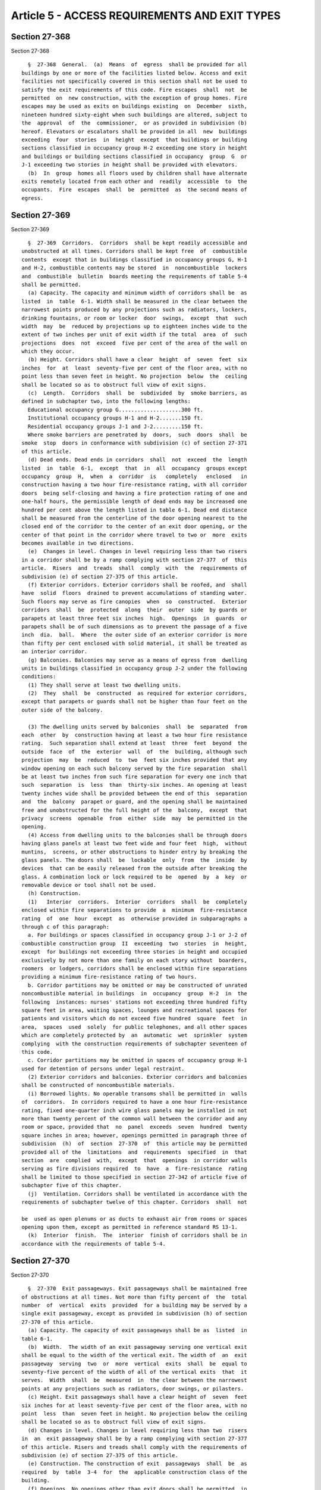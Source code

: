Article 5 - ACCESS REQUIREMENTS AND EXIT TYPES
==============================================

Section 27-368
--------------

Section 27-368 ::    
        
     
        §  27-368  General.  (a)  Means  of  egress  shall be provided for all
      buildings by one or more of the facilities listed below. Access and exit
      facilities not specifically covered in this section shall not be used to
      satisfy the exit requirements of this code. Fire escapes  shall  not  be
      permitted  on  new construction, with the exception of group homes. Fire
      escapes may be used as exits on buildings existing  on  December  sixth,
      nineteen hundred sixty-eight when such buildings are altered, subject to
      the  approval  of  the  commissioner,  or as provided in subdivision (b)
      hereof. Elevators or escalators shall be provided in all  new  buildings
      exceeding  four  stories  in  height  except  that buildings or building
      sections classified in occupancy group H-2 exceeding one story in height
      and buildings or building sections classified in occupancy  group  G  or
      J-1 exceeding two stories in height shall be provided with elevators.
        (b)  In  group  homes all floors used by children shall have alternate
      exits remotely located from each other and  readily  accessible  to  the
      occupants.  Fire  escapes  shall  be  permitted  as  the second means of
      egress.
    
    
    
    
    
    
    

Section 27-369
--------------

Section 27-369 ::    
        
     
        §  27-369  Corridors.  Corridors  shall be kept readily accessible and
      unobstructed at all times. Corridors shall be kept free  of  combustible
      contents  except that in buildings classified in occupancy groups G, H-1
      and H-2, combustible contents may be stored  in  noncombustible  lockers
      and  combustible  bulletin  boards meeting the requirements of table 5-4
      shall be permitted.
        (a) Capacity. The capacity and minimum width of corridors shall be  as
      listed  in  table  6-1. Width shall be measured in the clear between the
      narrowest points produced by any projections such as radiators, lockers,
      drinking fountains, or room or locker  door  swings,  except  that  such
      width  may  be  reduced by projections up to eighteen inches wide to the
      extent of two inches per unit of exit width if the total  area  of  such
      projections  does  not  exceed  five per cent of the area of the wall on
      which they occur.
        (b) Height. Corridors shall have a clear  height  of  seven  feet  six
      inches  for  at  least  seventy-five per cent of the floor area, with no
      point less than seven feet in height. No projection  below  the  ceiling
      shall be located so as to obstruct full view of exit signs.
        (c)  Length.  Corridors  shall  be  subdivided  by  smoke barriers, as
      defined in subchapter two, into the following lengths:
        Educational occupancy group G....................300 ft.
        Institutional occupancy groups H-1 and H-2.......150 ft.
        Residential occupancy groups J-1 and J-2.........150 ft.
        Where smoke barriers are penetrated by  doors,  such  doors  shall  be
      smoke  stop  doors in conformance with subdivision (c) of section 27-371
      of this article.
        (d) Dead ends. Dead ends in corridors  shall  not  exceed  the  length
      listed  in  table  6-1,  except  that  in  all  occupancy  groups except
      occupancy  group  H,  when  a  corridor  is   completely   enclosed   in
      construction having a two hour fire-resistance rating, with all corridor
      doors  being self-closing and having a fire protection rating of one and
      one-half hours, the permissible length of dead ends may be increased one
      hundred per cent above the length listed in table 6-1. Dead end distance
      shall be measured from the centerline of the door opening nearest to the
      closed end of the corridor to the center of an exit door opening, or the
      center of that point in the corridor where travel to two or  more  exits
      becomes available in two directions.
        (e)  Changes in level. Changes in level requiring less than two risers
      in a corridor shall be by a ramp complying with section 27-377  of  this
      article.  Risers  and  treads  shall  comply  with  the  requirements of
      subdivision (e) of section 27-375 of this article.
        (f) Exterior corridors. Exterior corridors shall be roofed, and  shall
      have  solid  floors  drained to prevent accumulations of standing water.
      Such floors may serve as fire canopies  when  so  constructed.  Exterior
      corridors  shall  be  protected  along  their  outer  side  by guards or
      parapets at least three feet six inches  high.  Openings  in  guards  or
      parapets shall be of such dimensions as to prevent the passage of a five
      inch  dia.  ball.  Where  the outer side of an exterior corridor is more
      than fifty per cent enclosed with solid material, it shall be treated as
      an interior corridor.
        (g) Balconies. Balconies may serve as a means of egress from  dwelling
      units in buildings classified in occupancy group J-2 under the following
      conditions:
        (1) They shall serve at least two dwelling units.
        (2)  They  shall  be  constructed  as required for exterior corridors,
      except that parapets or guards shall not be higher than four feet on the
      outer side of the balcony.
    
        (3) The dwelling units served by balconies  shall  be  separated  from
      each  other  by  construction having at least a two hour fire resistance
      rating.  Such separation shall extend at least  three  feet  beyond  the
      outside  face  of  the  exterior  wall  of  the  building, although such
      projection  may  be  reduced  to  two  feet six inches provided that any
      window opening on each such balcony served by the fire separation  shall
      be at least two inches from such fire separation for every one inch that
      such  separation  is  less  than  thirty-six inches. An opening at least
      twenty inches wide shall be provided between the end of this  separation
      and  the  balcony  parapet or guard, and the opening shall be maintained
      free and unobstructed for the full height of the  balcony,  except  that
      privacy  screens  openable  from  either  side  may  be permitted in the
      opening.
        (4) Access from dwelling units to the balconies shall be through doors
      having glass panels at least two feet wide and four feet  high,  without
      muntins,  screens, or other obstructions to hinder entry by breaking the
      glass panels. The doors shall  be  lockable  only  from  the  inside  by
      devices  that can be easily released from the outside after breaking the
      glass. A combination lock or lock required to be  opened  by  a  key  or
      removable device or tool shall not be used.
        (h) Construction.
        (1)   Interior  corridors.  Interior  corridors  shall  be  completely
      enclosed within fire separations to provide  a  minimum  fire-resistance
      rating  of  one  hour  except  as  otherwise provided in subparagraphs a
      through c of this paragraph:
        a. For buildings or spaces classified in occupancy group J-1 or J-2 of
      combustible construction group  II  exceeding  two  stories  in  height,
      except  for buildings not exceeding three stories in height and occupied
      exclusively by not more than one family on each story without  boarders,
      roomers  or lodgers, corridors shall be enclosed within fire separations
      providing a minimum fire-resistance rating of two hours.
        b. Corridor partitions may be omitted or may be constructed of unrated
      noncombustible material in buildings  in  occupancy  group  H-2  in  the
      following  instances: nurses' stations not exceeding three hundred fifty
      square feet in area, waiting spaces, lounges and recreational spaces for
      patients and visitors which do not exceed five hundred  square  feet  in
      area,  spaces  used  solely  for public telephones, and all other spaces
      which are completely protected by  an  automatic  wet  sprinkler  system
      complying  with the construction requirements of subchapter seventeen of
      this code.
        c. Corridor partitions may be omitted in spaces of occupancy group H-1
      used for detention of persons under legal restraint.
        (2) Exterior corridors and balconies. Exterior corridors and balconies
      shall be constructed of noncombustible materials.
        (i) Borrowed lights. No operable transoms shall be permitted in  walls
      of  corridors.  In corridors required to have a one hour fire-resistance
      rating, fixed one-quarter inch wire glass panels may be installed in not
      more than twenty percent of the common wall between the corridor and any
      room or space, provided that  no  panel  exceeds  seven  hundred  twenty
      square inches in area; however, openings permitted in paragraph three of
      subdivision  (h)  of  section  27-370  of  this article may be permitted
      provided all of the  limitations  and  requirements  specified  in  that
      section  are  complied  with,  except  that  openings  in corridor walls
      serving as fire divisions required  to  have  a  fire-resistance  rating
      shall be limited to those specified in section 27-342 of article five of
      subchapter five of this chapter.
        (j)  Ventilation. Corridors shall be ventilated in accordance with the
      requirements of subchapter twelve of this chapter. Corridors  shall  not
    
      be  used as open plenums or as ducts to exhaust air from rooms or spaces
      opening upon them, except as permitted in reference standard RS 13-1.
        (k)  Interior  finish.  The  interior  finish of corridors shall be in
      accordance with the requirements of table 5-4.
    
    
    
    
    
    
    

Section 27-370
--------------

Section 27-370 ::    
        
     
        §  27-370  Exit passageways. Exit passageways shall be maintained free
      of obstructions at all times. Not more than fifty percent of  the  total
      number  of  vertical  exits  provided  for a building may be served by a
      single exit passageway, except as provided in subdivision (h) of section
      27-370 of this article.
        (a) Capacity. The capacity of exit passageways shall be as  listed  in
      table 6-1.
        (b)  Width.  The width of an exit passageway serving one vertical exit
      shall be equal to the width of the vertical exit. The width of  an  exit
      passageway  serving  two  or  more  vertical  exits  shall  be  equal to
      seventy-five percent of the width of all of the vertical exits  that  it
      serves.  Width  shall  be  measured  in  the clear between the narrowest
      points at any projections such as radiators, door swings, or pilasters.
        (c) Height. Exit passageways shall have a clear height of  seven  feet
      six inches for at least seventy-five per cent of the floor area, with no
      point  less  than  seven feet in height. No projection below the ceiling
      shall be located so as to obstruct full view of exit signs.
        (d) Changes in level. Changes in level requiring less than two  risers
      in  an  exit passageway shall be by a ramp complying with section 27-377
      of this article. Risers and treads shall comply with the requirements of
      subdivision (e) of section 27-375 of this article.
        (e) Construction. The construction of exit  passageways  shall  be  as
      required  by  table  3-4  for  the  applicable construction class of the
      building.
        (f) Openings. No openings other than exit doors shall be permitted  in
      exit passageways, except as provided in subdivision (h) of this section.
        (g)  Interior finish. The interior finish of exit passageways shall be
      in accordance with the requirements of table 5-4.
        (h) Street floor lobbies. Street floor lobbies may  be  used  as  exit
      passageways  when  they comply with the requirements of subdivisions (a)
      through (g) of this section subject to the following modifications:
        (1) VERTICAL EXITS SERVED. One hundred per cent of the total number of
      vertical exits provided for a building may be served by a  street  floor
      lobby,  if  egress  is  provided  in  two  different directions from the
      discharge points of all vertical exits to open exterior spaces that  are
      remote from each other.
        (2)  WIDTH.  Street floor lobbies serving as exit passageways shall be
      increased in width to accommodate the occupant load of all communicating
      spaces on the lobby floor that exit through them. The capacity per  unit
      of width shall be as listed in table 6-1.
        (3)  OPENINGS.  Openings  between street floor lobbies serving as exit
      passageways and elevators or communicating spaces shall comply with  the
      following:
        a.  Doors.  1.  Doors  to  stairways  and elevators, and unsprinklered
      communicating spaces classified in occupancy group B-2, D-2, F-1 or  F-2
      shall  be  self-closing  fire  doors having a one and one-half hour fire
      protection rating.
        2. Doors to unsprinklered communicating spaces classified in occupancy
      group G, H or J,  or  sprinklered  communicating  spaces  classified  in
      occupancy group B-2, D-2, F-1 or F-2 may be either:
        (a)   self-closing   fire  doors  having  a  three-quarter  hour  fire
      protection rating, or
        (b) glass or other noncombustible doors installed in conjunction  with
      automatic  fire  doors  having  a  one and one-half hour fire protection
      rating, with sprinkler heads installed over the doors on the room side.
        3. No other door openings shall  be  authorized  except  as  otherwise
      provided in this section.
    
        b.  Other  openings.  Other openings to spaces classified in occupancy
      group C, E, F, G, H or J  shall  be  permitted,  provided  they  have  a
      maximum  length  of  eight  feet and a maximum height of eight feet, are
      glazed by one-quarter inch polished plate glass or  equivalent  and  are
      protected  by  automatic  fire doors having a one and one-half hour fire
      protection  rating  and  by  automatic  sprinklers  complying  with  the
      construction  requirements  of subchapter seventeen of this chapter over
      the openings on the room side.
        c. Separations and limitations. Openings permitted by subparagraphs  a
      and  b of this paragraph shall not exceed in total length fifty per cent
      of the length of such enclosure wall except where  the  length  of  such
      wall  is  less  than sixteen feet. Adjoining openings shall be separated
      from each other a minimum of three feet by  construction  having  a  two
      hour fire-resistance rating.
        d.  Notwithstanding  the  restrictions in subparagraphs a, b, and c of
      this paragraph, the following openings may be authorized:
        1. A space classified in occupancy group C, E, F-3 or, F-4 within fire
      separations having a minimum fire-resistance rating of one hour, with an
      area  not  exceeding  twenty-five  hundred  square  feet,  may  have  an
      unlimited length of show window under the following conditions:
        (a) The maximum depth of show window shall be three feet.
        (b)  Automatic sprinklers complying with the construction requirements
      of subchapter seventeen of this chapter, shall be provided in  the  show
      window display area.
        (c)  The  show  window  display  area shall be protected on all sides,
      except for  the  glazed  window,  by  construction  having  a  two  hour
      fire-resistance  rating  with  access  provided  by means of a fireproof
      self-closing door having a three-quarter hour fire protection rating.
        (d) The show window shall be glazed by one-quarter inch polished plate
      glass or equivalent.
        (e) Glass or other noncombustible doors may be used for entrance to or
      egress  from  the  space  within  fire  separations  when  installed  in
      combination  with  automatic  fire  doors having a one and one-half hour
      fire protection rating. Such automatic fire doors shall  be  located  on
      the  room  side  and shall be held open by approved door-holding devices
      actuated to release automatically upon the activation of smoke detecting
      devices, whether of the photoelectric cell or other  approved  type.  In
      addition,  automatic  sprinkler  heads,  complying with the construction
      requirements of subchapter seventeen of this chapter, shall be  provided
      over the door openings on the room side.
        2. A space classified in occupancy group C, E, F-3, or F-4 within fire
      separations having a minimum fire-resistance rating of one hour, with an
      area  not exceeding three thousand square feet, may have a maximum total
      length of unprotected openings upon a corridor or  exit  passageway  not
      exceeding  fifty  percent  of  the space frontage along such corridor or
      exit passageway under the following conditions:
        (a) The entire space  shall  be  provided  with  automatic  sprinklers
      complying  with the construction requirements of subchapter seventeen of
      this chapter.
        (b) The show window shall be glazed by one-quarter inch polished plate
      glass or equivalent.
        (c) All corridor or  exit  passageway  doors  shall  be  self-closing,
      noncombustible, and smokeproof.
        3.  Show  windows  or  other openings of unlimited lengths and heights
      shall  be  permitted  on  any  corridor  or  exit   passageway   without
      requirements for fire-resistance doors under the following conditions:
    
        (a)   The   entire   floor  area,  including  the  corridors  or  exit
      passageways, shall be provided with automatic sprinklers complying  with
      the construction requirements of subchapter seventeen of this chapter.
        (b)  The  occupancy  of  all  spaces  on the floor shall be limited to
      occupancy groups C, E, F-3 and F-4.
        (c) The widths of  the  corridors  or  passageways  shall  exceed  the
      requirements  of table 6-1 or subdivision (b) of this section, whichever
      is applicable, by at least fifty percent.
        (d) All doors opening on the corridors or exit  passageways  shall  be
      smokeproof, noncombustible self-closing doors.
        (e) Show windows or other openings shall be glazed by one-quarter inch
      polished plate glass or equivalent.
        (f)  Each  corridor  or exit passageway shall be provided with a fresh
      air intake, a positive smoke exhaust system and smoke  detectors  which,
      when activated, shall permit circulation only of fresh air.
        (4) OCCUPANCY. Street floor lobbies serving as exit passageways may be
      occupied  by newsstands, candy and tobacco stands, information booths or
      similar occupancies,  if  such  stands  or  booths  are  constructed  of
      noncombustible   materials,  or  of  materials  which  comply  with  the
      requirements of section 27-348 of article five  of  subchapter  five  of
      this  chapter  for  interior  finish for exit passageways, provided that
      such stands or booths:
        a. do not occupy more than one hundred square feet or five percent  of
      the net floor area of the lobby, whichever is greater; and
        b.  do  not reduce the required clear width of the lobby at any point;
      and
        c. if constructed of combustible materials are protected  by  no  less
      than  two  automatic sprinkler heads. Water for such sprinkler heads may
      be supplied from the domestic water supply system.
    
    
    
    
    
    
    

Section 27-371
--------------

Section 27-371 ::    
        
     
        §  27-371  Doors. Exit doors and doors providing access to exits shall
      comply with the following:
        (a) Exit  doors.  Doors  for  required  exits  shall  be  self-closing
      swinging  doors  with  a  one  and one-half hour fire protection rating,
      except in occupancy group J-3 buildings and except that:
        (1) Exterior street floor exit doors having an exterior separation  of
      more than fifteen feet need not have a fire-protection rating.
        (2)  Doors  into  stairs  and  exit  passageways shall have at least a
      three-quarter hour fire protection rating.
        (b) Corridor doors. Doors that provide access  to  interior  corridors
      required to have a one hour fire-resistance rating shall be self-closing
      swinging  fire  doors  with a three-quarter hour fire-protection rating,
      except that in buildings classified in occupancy group G,  in  which  an
      acceptable  interior fire alarm system is installed and in which regular
      supervised fire drills are held, the doors to rooms  or  spaces  devoted
      exclusively  to  nonhazardous  uses  in  occupancy  group  G need not be
      fire-rated,  provided  they   are   swinging,   self-closing   one   and
      three-quarter  inch  solid  core  wood, and have a maximum area of seven
      hundred twenty square inches  of  one-quarter  inch  thick  wired  glass
      vision  panels.  Other  corridor  doors  except  those  provided  for in
      subdivision  (d)  of  section  27-369  of   this   article,   shall   be
      self-closing,  swinging,  noncombustible  or  one and three-quarter inch
      solid core wood doors, except that in buildings classified in  occupancy
      group  H-2 the doors need not be self-closing. Noncombustible mail slots
      having an area not exceeding forty square  inches  may  be  provided  in
      corridor  doors  when the opening is protected by a closure activated by
      gravity or a spring device so as to keep it  closed  when  not  in  use.
      Noncombustible  louvers  may be installed in corridor doors opening into
      toilets, service sink closets, and electric closets. Notwithstanding the
      foregoing restrictions in this  subdivision,  doors  not  prohibited  by
      subdivision (d) of this section may open from spaces into corridors when
      in  compliance  with  all  of  the  provisions  of  paragraph  three  of
      subdivision (h) of section 27-370 of this article.
        (c) Smoke stop doors. Smoke stop doors shall be self-closing, swinging
      doors of metal, metal covered, or one and three-quarter inch solid  core
      wood  with  clear wire glass panels having a minimum area of six hundred
      square inches per door and a maximum area of twelve  hundred  ninety-six
      square  inches  per  door, except that in buildings not over two stories
      high, smoke stop doors may be of one and three-eighths inch  solid  core
      wood  with  clear  wire  glass panels, unless the doors are also used as
      horizontal exits in which case they shall comply with the provisions  of
      subdivision  (b)  of  section 27-373 of this article. In addition, smoke
      stop doors may be constructed of tempered glazing or the equivalent  and
      be   protected   by  sprinkler  heads  constructed  in  accordance  with
      subchapter seventeen of this chapter and installed a maximum of six feet
      (6'-0") on centers on each side of the opening. Smoke stop doors may  be
      double-acting  but  shall  close  the  opening completely with only such
      clearance as is reasonably necessary for proper  operation.  Smoke  stop
      doors  shall normally be in the closed position, except that they may be
      left open if they are arranged to close  automatically  by  an  approved
      device  which  is  actuated by an interior fire alarm system meeting the
      requirements of subchapter seventeen  of  this  chapter  or  upon  smoke
      detection.  Tempered  glass  smoke  stop  doors  shall  be  marked where
      required in accordance with the rules of  the  board  of  standards  and
      appeals.
        (d)  Prohibited doors. Vertically sliding doors, rolling shutters, and
      folding doors shall not be used as exit  doors  or  as  corridor  doors,
      except  that  overhead  garage  doors  may serve as exits from buildings
    
      classified in occupancy group J-3, and except that  sliding  or  rolling
      doors  or  gates may be used in F-2 places of assembly provided they are
      kept open when the place of assembly is occupied. Revolving doors may be
      used  only  to the extent permitted by subdivision (m) of section 27-371
      of this article. Automatic horizontally  sliding  fire  doors  shall  be
      permitted  only in horizontal exits in fire divisions required to have a
      four hour fire-resistance rating as specified in table 5-3.
        (e) Door opening widths.  The  capacity  of  exit  and  corridor  door
      openings  shall  be  as listed in table 6-1. Door jambs or stops and the
      door thickness when open shall not reduce the  required  width  by  more
      than three inches for each twenty-two inches of width. The maximum width
      of  any  swinging  door  leaf  shall  be forty-eight inches. The minimum
      nominal width of corridor and exit door  openings  shall  be  thirty-six
      inches, except that where a door opening is divided by mullions into two
      or  more  door  openings, the minimum nominal width of each such opening
      shall be thirty-two inches. The minimum  nominal  width  of  other  door
      openings shall be as follows:
        (1)  Door  openings  to all habitable and occupiable rooms--thirty-two
      inches.
        (2) Door swinging in pairs (no mullion), opening--forty-eight inches.
        (3) Door openings to rooms used by bedridden patients and  all  single
      door  openings  used by patients in buildings classified occupancy group
      H-2--forty-four inches.
        (4) Door openings to toilet rooms in buildings to which the public has
      free access shall be thirty-two inches.
        (5) Door openings giving access to at least one toilet,  lavatory  and
      bathtub  or  shower  in  each  dwelling  unit,  in  buildings  or spaces
      classified in occupancy group J-1 or J-2, when  such  dwelling  unit  is
      accessible to individuals in wheel chairs--thirty-two inches.
        (6)  Door  openings  giving  access  to  all  toilets,  lavatories and
      bathtubs or showers serving single room occupancies which are accessible
      to individuals in wheelchairs--thirty-two inches.
        (7) Door  openings  for  people  having  physical  disabilities  shall
      additionally comply with the requirements of reference standard RS 4-6.
        (f) Door heights. The minimum nominal door opening height for exit and
      corridor doors shall be six feet eight inches. Door jambs, stops, sills,
      and closers shall not reduce the clear opening to less than six feet six
      inches.
        (g)  Door  swing.  Exit  doors,  corridor  doors  from rooms or spaces
      classified in high hazard  occupancy  group  A,  or  from  factories  as
      defined in the labor law, and corridor doors from rooms required to have
      more  than  one  door  under the provisions of section 27-365 of article
      four of this subchapter, shall swing in the direction  of  exit  travel,
      except:
        (1)  Doors  from  rooms  of  instruction  in  buildings  classified in
      occupancy group G, having an occupant load  of  less  than  seventy-five
      persons.
        (2)  Exterior  street  floor  exit  doors  from  lobbies  in buildings
      classified in occupancy groups J-2 and J-3.
        (3) Exterior street floor exit doors from spaces in occupancy group  C
      or  E  not  exceeding  two thousand square feet in area, and occupied by
      less than fifty persons, where the maximum travel  distance  to  a  door
      does not exceed fifty feet.
        (h)  Floor  level.  The  floor  on both sides of all exit and corridor
      doors shall be essentially  level  and  at  the  same  elevation  for  a
      distance, perpendicular to the door opening, at least equal to the width
      of  the  door  leaf,  except that where doors lead out of a building the
    
      floor level inside may be seven and  one-half  inches  higher  than  the
      level outside.
        (i) Closed doors. Exit doors and corridor doors shall normally be kept
      in  the  closed  position,  except  that  corridor  doors  in  buildings
      classified in occupancy group H-2 shall be exempt from this requirement.
        (j) Door and window hardware. Doors and windows shall be equipped with
      hardware as follows:
        (1) Fire protection requirements.
        a. Exit doors and corridors shall be readily  openable  at  all  times
      from  the  side  from which egress is to be made and shall not require a
      key to operate from that side, except that:
        1. Locks may be used in penal and mental institutions and areas, where
      required for security.
        2. Locks may be used in  banks,  museums,  jewelry  stores  and  other
      places  where  extra safeguards are required, subject to the approval of
      the commissioner, and provided the locks are  equipped  with  electrical
      release devices for remote control in case of emergency.
        3. Stairways leading from the top floor to a roof may be provided with
      locked  wire  mesh  gates  openable  by  key  in buildings classified in
      occupancy group G. The use of a hook  and  eye  closing  device  on  the
      inside of all doors to roofs shall be permitted.
        b.  Doors  opening  into interior stair enclosures shall not be locked
      from either side with the following exceptions:
        1. Doors may be located to prevent access to the stair at  the  street
      floor.
        2. In buildings classified in occupancy group E, less than one hundred
      feet  in height, the doors may be locked on the stair side on each floor
      above the street floor.
        3. In buildings classified in occupancy group E, one hundred  feet  or
      more  in  height, and existing office buildings one hundred feet or more
      in height, the doors may be locked on the stair side  above  the  street
      floor  except  that at intervals of four stories or less, doors shall be
      openable from the stair side without the use of a key to permit  reentry
      at  such  floors.  In  addition,  the  door on every floor where a keyed
      switch is required by the provisions  of  subchapter  eighteen  of  this
      chapter  shall  be openable from the stair side without the use of a key
      to permit reentry at such floors.
        4. When a locked door is provided with an automatic fail  safe  system
      for  opening  such  door in the event of the activation of any automatic
      fire detecting device or when any elevator in readiness as  provided  in
      section 27-989 of subchapter eighteen of this chapter is activated, such
      door  shall  be deemed as openable from the stair side. The installation
      of such automatic fail safe system shall comply with the requirements of
      reference standards RS17-3A and RS17-3B, whichever is applicable.  Stair
      reentry  signs  required  under  section  27-394 of article nine of this
      subchapter shall specify that  reentry  is  provided  only  during  fire
      emergencies.
        c.  Latch bolts shall be provided on all exit doors and corridor doors
      to hold them in a closed position  against  the  pressure  of  expanding
      gases  except  that  this  requirement shall not apply to doors in stair
      enclosures in buildings classified in occupancy group G.
        (2) Security requirements. The following provisions shall apply to all
      buildings erected or altered  after  December  sixth,  nineteen  hundred
      sixty-eight  that  may be classified in residential occupancy group J-2.
      Existing buildings in such group shall comply with the  requirements  of
      article eleven of subchapter two.
        a.  Building  entrance  doors  and  other exterior exit doors shall be
      equipped with heavy duty lock sets with auxiliary latch bolts to prevent
    
      the latch from being manipulated by means other than a key.  Latch  sets
      shall  have  stopwork  in the inside cylinder controlled by a master key
      only. Outside cylinders of main entrance door locks shall be operated by
      the  tenants'  key,  which  shall not be keyed to also open the tenant's
      apartment door. A light or lights shall  be  provided  at  or  near  the
      outside of the front entranceway of the building providing not less than
      five  foot  candles  intensity  measured at the floor level for the full
      width of the entranceway.
        b. Doors to dwelling units shall be equipped with a heavy  duty  latch
      set  and a heavy duty dead bolt operable by a key from the outside and a
      thumb-turn from the inside. Those doors shall also be  equipped  with  a
      chain  guard  so as to permit partial opening of the door. Dwelling unit
      entrance doors shall also be equipped with a viewing device  located  so
      as  to  enable  a  person  on  the inside of the entrance door to view a
      person immediately outside.
        c. All openable windows shall be equipped with sash locks designed  to
      be  openable from the inside only. Grilles lockable from the inside only
      may be placed on the inside or outside of windows  that  are  accessible
      from grade but that do not serve to provide access to exits.
        d.  Buildings  classified  in  occupancy group J-2 containing eight or
      more dwelling units shall be provided with an intercommunication  system
      located  at  the  door giving access to the main entrance hall or lobby,
      consisting of a device or devices for voice  communication  between  the
      occupant  of  each  dwelling  unit and a person outside said door to the
      main entrance hall or lobby and permitting such dwelling  unit  occupant
      to release the locking mechanism of said door from the dwelling unit.
        (k) Panic hardware.
        (1)  Exit  doors shall be equipped with fire exit bolts when providing
      an exit from:
        a. Buildings classified  in  occupancy  group  G,  except  exit  doors
      opening directly outdoors at grade from rooms having an occupant load of
      less than seventy-five persons,
        b. F-1 places of assembly,
        c.  F-2,  F-3  and  F-4  places  of  assembly  having an occupant load
      exceeding three hundred persons, except places of assembly having  doors
      that are not equipped with locks and are openable at all times.
        (2)  Fire  exit  bolts shall be of an approved type, and shall release
      when a pressure exceeding fifteen pounds is  applied  to  the  releasing
      device  in the direction of exit travel. The bars or panels shall extend
      at least two-thirds of the width of the door  and  shall  be  placed  at
      least  thirty  inches,  but  not  more  than forty-four inches above the
      floor.
        (l) Power operated doors.  Power  operated  doors  or  power  assisted
      manually  operated doors, may be used as exit or corridor doors provided
      they remain closed in case  of  power  failure  but  shall  be  manually
      operable.  No  power  operated door shall be credited as a required exit
      unless it swings in the direction of exit travel.
        (m) Revolving doors. Revolving doors shall not be  used  as  exits  in
      buildings  classified  in occupancy group F-1 or F-2, G, or H; nor shall
      revolving doors be used in any occupancy  as  interior  doors  providing
      access  to  exits,  at  the  foot  of stairs, or at the head of basement
      stairs. Where revolving doors are used as exits, they shall comply  with
      the following:
        (1)  They  may  provide  not more than one unit or exit width for each
      revolving door and not more than fifty per cent  of  the  required  exit
      capacity  at any location, provided that the revolving doors are located
      adjacent to, or within twenty feet, of swinging doors that  provide  the
      remaining required exit capacity at that location.
    
        (2)  They  shall be collapsible, and designed and constructed so that:
      a.  Each wing is independently supported by a hanger  with  a  corrosion
      resistant safety release which, when pressure of between sixty to eighty
      pounds  is  exerted simultaneously on the wings on opposite sides of the
      door pivot, the door wings will fold back on themselves in the direction
      of egress.
        b. Each wing is provided with at least one push bar and glazed with at
      least 7/32 in. plate or tempered glass.
        c.  The  inside  diameter  of  the  enclosure is at least six feet six
      inches.
        d. The freely operable maximum rate of revolving speed  is  controlled
      so that it is not greater than fifteen rpm.
        e.  The upper surface of the floor finish within the door enclosure is
      flush with the adjacent floor area, and permanently secured in place.
        (3) The owner shall be responsible at all times for the operation  and
      maintenance  of  revolving  doors, and shall have the doors inspected at
      intervals not to exceed six months. All parts of  the  doors,  including
      the  safety releases and speed control mechanism, shall be maintained in
      good working order. Inspection reports shall be made in writing and kept
      on file at the premises for at least two years.
        (n) Turnstiles. No turnstile or  other  device  designed  to  restrict
      travel  shall be placed so as to obstruct any required exit, except that
      approved turnstiles that turn freely in the direction of exit travel may
      be used in any occupancy where revolving doors are permitted. Turnstiles
      shall be not more than thirty-six inches nor  less  than  thirty  inches
      high  and  shall be of such design as to provide twenty-two inches clear
      width as the turnstile rotates. Each turnstile may be  credited  with  a
      capacity  of one unit of exit width. Not more than fifty per cent of the
      required exit capacity may be provided by turnstiles  at  any  location.
      The  balance of the required exit capacity shall be provided by swinging
      doors located within twenty feet  of  the  turnstiles.  Turnstiles  over
      thirty-six  inches  high  shall meet the applicable requirements of this
      code for revolving doors.
    
    
    
    
    
    
    

Section 27-372
--------------

Section 27-372 ::    
        
     
        §  27-372  Area  of  refuge.  Areas  of  refuge  shall comply with the
      following:
        (a) Separation. Areas of refuge shall be separated from the area which
      they serve by construction having at least a  two  hour  fire-resistance
      rating.
        (b)  Floor  area.  Areas of refuge shall provide clear public space or
      space occupied by the same tenant or owner, adequate in size to hold the
      occupant load it receives from the floor area it serves as  computed  by
      the  provision  of section 27-367 of article four of this subchapter, in
      addition to its own occupant load, allowing at least three  square  feet
      per  person,  except that in buildings classified in occupancy group H-2
      for patient areas only, the allowance shall be at  least  thirty  square
      feet per person.
        (c)  Required  exits.  Areas of refuge shall be provided with at least
      one vertical exit. When an area of refuge is  located  higher  than  the
      eleventh floor of a building, the vertical exit shall be supplemented by
      at least one elevator.
        (d)  Locking.  Doors providing access to areas of refuge shall be kept
      unlocked at all times when any floor area served by the area  of  refuge
      is occupied.
    
    
    
    
    
    
    

Section 27-373
--------------

Section 27-373 ::    
        
     
        §  27-373 Horizontal exits. A horizontal exit to an area of refuge may
      consist of doors through walls or partitions having at least a two  hour
      fire-resistance  rating;  of  a  balcony  or  exterior vestibule leading
      around the end of a fire division to another fire area or  building;  or
      it  may  be  a  bridge or tunnel between two buildings. Horizontal exits
      shall comply with the following:
        (a) Capacity. The capacity of horizontal exits shall be as  listed  in
      table  6-1.  Only  the widths of doors swinging in the direction of exit
      travel to the area of refuge shall be counted.
        (b) Door requirements. Doors shall  be  swinging,  self-closing  doors
      having  a  fire protection rating of one and one-half hours, except that
      door in fire divisions having a three hour or four hour  fire-resistance
      rating  shall  have  opening  protective  as required by table 5-3. Each
      swinging door shall swing in the direction  of  exit  travel,  and  when
      travel is in both directions, as when two areas of refuge serve as areas
      of  refuge for each other, at least two door openings shall be provided,
      the doors of which shall swing in opposite directions.  Signs  shall  be
      placed  over each door on the side from which egress is made, indicating
      the exit door.
        (c) Balconies, bridges and tunnels. When serving as horizontal  exits,
      balconies, bridges, and tunnels shall comply with the following:
        (1)  Their  width  shall  be  equal to at least the width of the doors
      opening on them, but in no case less than three feet eight inches.
        (2) They shall be  enclosed  at  each  end  by  doors  complying  with
      subdivision (b) of this section.
        (3) The floor level at doors shall be the same as that of the building
      except  that  the floor level of open balconies or open bridges shall be
      approximately seven and one-half inches lower.
        (4) Where there is a difference in level between the areas  connected,
      the floors of the horizontal exit shall be ramped not more than one inch
      in ten inches.
        (5) Exterior wall openings within thirty feet horizontally of any open
      bridge  or balcony or below any open bridge or balcony shall be provided
      with opening protectives having a  three-quarter  hour  fire  protection
      rating.
        (6)  Balconies  shall  not  face  or open on yards or courts less than
      twelve feet wide, and shall be  constructed  as  required  for  exterior
      corridors.
        (7) Exterior bridges shall be constructed of noncombustible materials.
      Interior  bridges or tunnels shall be constructed of materials providing
      a two hour fire-resistance rating.
    
    
    
    
    
    
    

Section 27-374
--------------

Section 27-374 ::    
        
     
        § 27-374 Supplemental vertical exits. Enclosed interior stairs, ramps,
      or escalators may provide access to an area of refuge located on a floor
      nearer to the street floor, when complying with the following:
        (a)  Limitation.  They shall be supplemental vertical exits serving no
      other purpose than to connect a floor area with an area of refuge.
        (b) Capacity. The capacity of supplemental vertical exits shall be  as
      listed for stairs in table 6-1.
        (c) Construction. Supplemental vertical exits shall comply with all of
      the construction requirements for interior stairs as provided in section
      27-375 of this article.
        (d) Openings. There shall be no openings in supplemental vertical exit
      enclosures  other than the exit doors and doors leading into the area of
      refuge.
        (e) Identification. Every supplemental vertical exit shall have a sign
      at the entrance designating its destination reading, "EXIT  TO  AREA  OF
      REFUGE ON......FLOOR."
    
    
    
    
    
    
    

Section 27-375
--------------

Section 27-375 ::    
        
     
        §  27-375  Interior  stairs.  Interior  stairs  shall  comply with the
      following requirements:
        (a) Capacity. The capacity of interior stairs shall be  as  listed  in
      table 6-1.
        (b)  Width.  The  width  of  interior  stairs shall be the clear width
      between walls, grilles, guards, or  newel  posts.  Stair  stringers  may
      project into the required width not more than two inches on each side of
      the stair.  No interior stair shall be reduced in width in the direction
      of exit travel. Interior stairs shall be at least forty-four inches wide
      except as follows:
        (1)  Interior  stairs may be not less than thirty-six inches wide when
      serving not more than  thirty  occupants  per  stair  on  any  floor  in
      buildings  classified  in  occupancy  groups J-1 and J-2 or when serving
      buildings classified in occupancy group J-3 and exceeding  four  stories
      in  height,  or  when serving not more than sixty occupants per stair on
      any floor in buildings classified in occupancy groups E, B, and D.
        (2) Interior stairs may be not  less  than  thirty  inches  wide  when
      serving  mezzanines  having  an  occupant load not exceeding twenty-five
      persons or when located in buildings classified in occupancy  group  J-3
      not  more  than  three  stories in height. Interior stairs in four story
      buildings classified in occupancy  group  J-3  shall  be  a  minimum  of
      thirty-three inches in width.
        (c)  Headroom. The clear headroom shall be at least seven feet, except
      that in buildings classified  in  occupancy  groups  J-2  and  J-3,  the
      minimum  clear  headroom  may  be  six  feet eight inches. Headroom in a
      flight of stairs shall  be  measured  vertically  between  two  parallel
      inclined  planes,  one of which contains the line of the nosing or upper
      front edge of each tread and extends to its intersection with a  landing
      and  the  other  of  which is through any point directly above the first
      plane that limits the headroom of the stair.
        (d) Landings and platforms. Landings and platforms shall  be  provided
      at  the  head  and  foot of each flight of stairs, except at the head of
      basement stairs in one- and two-family dwellings, and shall comply  with
      the following:
        (1)  The  minimum width of landings and platforms perpendicular to the
      direction of travel shall be equal to at least the width of  the  stairs
      except  that  on  a  straight-run  stair, the distance between risers of
      upper and lower flights at intermediate landings or platforms  need  not
      be more than forty-four inches.
        (2)  The  maximum  vertical  rise of a single flight of stairs between
      floors, between landings or platforms, or between a floor and a  landing
      or  platform  shall  not  exceed  eight  feet in buildings classified in
      occupancy groups F and H, and twelve feet in all other occupancy groups.
      No flight of stairs shall have less than two risers.
        (3) Landings and platforms  shall  be  enclosed  on  sides  by  walls,
      grilles or guards at least three feet high.
        (e)  Risers  and treads. Risers and treads shall comply with table 6-4
      and with the following:
        (1) The sum of two risers plus one tread exclusive of nosing shall  be
      not less than twenty-four nor more than twenty-five and one-half inches.
        (2)  Riser  height  and tread width shall be constant in any flight of
      stairs from story to story.
        (3) Winders shall not be permitted in required exit stairs  except  in
      one-  and  two-family dwellings and except as permitted in subdivision l
      of this section. The width  of  winder  treads  when  measured  eighteen
      inches  from  the  narrower  end shall be at least equal to the width of
      treads above or below the winding section.
    
        (4) Curving or skewed stairs may be used as exits when the  tread  and
      riser  relationship  is  in accordance with table 6-4 when measured at a
      point eighteen inches in from the narrow end of the tread; and no  tread
      shall  be  more  than three inches narrower or three inches wider at any
      point than the width established eighteen inches in from the narrow end.
        (f)  Guards and handrails. Stairs shall have walls, grilles, or guards
      at the sides and shall have handrails on both sides, except that  stairs
      less  than  forty-four inches wide may have a handrail on one side only.
      Handrails shall provide a finger clearance of one and  one-half  inches,
      and  shall  project  not  more  than  three and one-half inches into the
      required stair width.
        (1) Stairs more than eighty-eight inches wide shall have  intermediate
      handrails  dividing  the  stairway into widths that maintain the nominal
      multiples of twenty-two inches, but the widths shall not be greater than
      eighty-eight inches nor less than forty-four inches.
        (2) The height of handrails above the nosing of treads  shall  be  not
      more than thirty-four inches nor less than thirty inches.
        (3)  Handrails  shall  be returned to walls and posts when terminated,
      except in one- and two-family dwellings.
        (4) Handrails shall be designed to support loads  in  compliance  with
      the requirements of subchapter nine of this chapter.
        (5)   Handrails   in  all  stairs  shall  be  of  materials  having  a
      flame-spread rating not exceeding one hundred fifty.
        (g) Stair doors. Doors providing access to stairs  shall  comply  with
      the requirements of subdivision (a) of section 27-342 of article five of
      subchapter five of this chapter and subdivision (e) of section 27-371 of
      this  article.  The swing of stair doors shall not block stairs or stair
      landings, nor shall any door at  any  point  of  its  swing  reduce  the
      effective  width  of  the  landing  or  stair  to less than seventy-five
      percent of the required width of the landing or stair, or to  less  than
      the  width  of the door opening on them. The width of doors from a stair
      shall not be less than the number of units of exit  width  required  for
      the  capacity  of the stair, but in no case shall the door width be less
      than required by subdivision (e) of section 27-371 of this article.
        (h)  Stair  construction.   Risers,   treads,   stringers,   landings,
      platforms,  and  guards,  exclusive  of  handrails,  shall  be  built of
      noncombustible materials except that interior  stairs  in  buildings  of
      construction group II may be built of combustible materials in buildings
      classified  in occupancy group B-2, C, D or E when the buildings are two
      stories in height or less, and  in  buildings  classified  in  occupancy
      group  J-2  or J-3 when the buildings are not more than three stories in
      height, and in the case of J-2 occupancy group,  when  occupied  by  not
      more  than  three families. Interior stairs shall have solid treads. All
      risers shall be closed except as otherwise provided in  subdivision  (i)
      of  this  section.    When  of  combustible  construction, the soffit of
      interior stairs shall be fire protected by  material  having  a  minimum
      fire  resistive  rating  of  one hour or five-eighths inches gypsum wall
      board or equivalent, or the space  beneath  shall  be  enclosed  without
      openings  by  material  having  a one hour fire resistance rating unless
      permitted to have open risers by subdivision (i) of this section.  Where
      two separate interior stairs are contained within the same enclosure (so
      called  "scissor  stairs"), each stair shall be separated from the other
      by noncombustible construction having a fire resistance rating equal  to
      that required for the stair enclosure.
        Stairs, platforms, and landings shall be designed to support all loads
      in  compliance with the requirements of subchapter nine of this chapter.
      Treads  and  landings  shall  be  built  of  or  surfaced  with  nonskid
      materials.
    
        (i) Stair enclosures.
        (1) Interior stairs shall be enclosed with construction complying with
      the requirements of table 3-4 except that:
        (a)  In  buildings  three  stories  or  less in height excluding those
      classified in occupancy group J-1 or J-2 combustible construction  group
      II,  the  enclosing  construction  may  have  a  one hour fire resistant
      rating.
        (b) Stairs in buildings or spaces classified in  occupancy  group  J-3
      and  not  more than three stories in height, need not be enclosed except
      as otherwise required in subdivision (a) of section  27-341  of  article
      five  of subchapter five of this chapter. Stairs may have open risers in
      one family dwellings and group homes.
        (c) Unenclosed stairs in buildings classified  in  assembly  occupancy
      group  F  may  be  permitted  as  provided  in  subchapter eight of this
      chapter.
        (d) Stairs from floors or mezzanines may be unenclosed, with  open  or
      closed risers.
        (e)   In   buildings   classified  in  occupancy  group  J-2  occupied
      exclusively by not more than one family on each story without  boarders,
      roomers  or  lodgers  and  not  more  than  three stories in height, the
      enclosing construction may have a one hour fire-resistance rating  which
      may  be  constructed  of  combustible  material  provided that the stair
      enclosure is protected with an automatic sprinkler system complying with
      the construction provisions of subchapter seventeen of this chapter.
        (f) In buildings classified in occupancy group J-1  or  J-2  not  more
      than  two  stories  in  height of combustible construction group II, the
      enclosing construction may have a one hour fire-resistance rating  which
      may  be  constructed  of  combustible  material; however, where only one
      vertical exit  is  provided  the  stair  enclosure  shall  be  protected
      throughout  with an automatic sprinkler system constructed in accordance
      with the provisions of subchapter seventeen of this chapter.
        (g) Except as provided in subparagraphs  (a),  (e)  and  (f)  of  this
      paragraph,  in all buildings or spaces classified in occupancy group J-1
      or J-2, the enclosing construction shall be of masonry  or  an  approved
      equivalent material having at least a two hour fire-resistant rating.
        (2)  Access  stairs  connecting not more than two stories which do not
      serve as a required exit may be  constructed  without  an  enclosure  in
      buildings  classified  in  other  than  occupancy group H-2. Such stairs
      shall be additional to and shall not obstruct or interfere with required
      exit facilities. When the first  story  below  grade  is  served  by  an
      interior, unenclosed access stair, it shall be sprinklered in accordance
      with  the  construction  provisions  of  subchapter  seventeen  of  this
      chapter.
        (3) The interior finish of  interior  stair  enclosures  shall  be  in
      accordance with the requirements of table 5-4.
        (4)   Stair   enclosures  shall  be  vented  in  accordance  with  the
      requirements for shafts in subdivision (d) of section 27-344 of  article
      five of subchapter five of this chapter except that stair enclosures for
      buildings  or  spaces  classified in occupancy group J-1 or J-2 shall be
      vented as follows:
        a. In occupancy group J-2 buildings three stories in height  and  with
      not  more than one dwelling unit per story or two stories in height with
      not more than two dwelling units per story, shall  be  provided  with  a
      skylight at least nine square feet in area, glazed with plain glass with
      a  wire  screen  over  and  under  and  provided  with  fixed or movable
      ventilators having a minimum open area of forty square inches.
        b. In occupancy group J-1 or J-2 buildings two stories in height  with
      more than two dwelling units per story shall be provided with a skylight
    
      of  at least twenty square feet in area, glazed with plain glass, with a
      wire  screen  over  and  under  and  provided  with  fixed  or   movable
      ventilators having a minimum open area of forty square inches.
        c.  In  occupancy  group J-1 buildings exceeding two stories in height
      and in occupancy group J-2 buildings three stories in height  with  more
      than  one  dwelling  unit per story or exceeding three stories in height
      shall be provided with a skylight at least twenty square feet  in  area,
      glazed  with  plain glass with a wire screen over and under and provided
      with fixed or movable ventilators having a  minimum  open  area  of  one
      hundred   forty-four   square  inches.  In  lieu  of  the  skylight  and
      ventilators a window of equal area may be provided  with  fixed  louvres
      having  a  minimum  open  area  of  one hundred forty-four square inches
      installed in or immediately adjacent to the window.
        (5) When dwelling  units  are  located  over  a  space  classified  in
      occupancy  group C or E on the street floor, they shall be provided with
      a separate enclosed interior stair, or with an exterior stair.
        (6) Impact resistance. Stair  enclosures  serving  occupancy  group  E
      spaces  (office  spaces)  in high rise buildings constructed pursuant to
      applications filed on or after July 1, 2006 shall comply with  rules  to
      be   promulgated   by   the  commissioner  establishing  minimum  impact
      resistance standards. Such rules shall permit compliance with assemblies
      comprising approved reinforced construction  boards  affixed  onto  stud
      framing.  The  commissioner  shall  promulgate  such  rules on or before
      January 1, 2006.
        (j) Openings and obstructions to stair enclosures. No  piping  of  any
      kind,  with  the exception of piping required or permitted in subchapter
      seventeen of this code, shall be permitted within a stair enclosure.  No
      openings of any kind, other than windows, fire department access panels,
      exit doors and openings specifically authorized in reference standard RS
      5-18  shall  be  permitted  within  a stair enclosure. Pipes required or
      permitted by such  subchapter  seventeen  and  protected  in  accordance
      therewith  which  do not reduce the required clearances of the enclosure
      may be permitted. Ducts protected in accordance with the requirements of
      subchapter thirteen of this chapter, which do not  reduce  the  required
      clearances of the enclosure, may be permitted. In addition, in buildings
      in  occupancy  group  J-2, which are three stories or less in height and
      occupied by not more than two families on each story,  a  door  from  an
      apartment  may  open  directly into a stair, and the door may swing into
      the apartment.
        (k) Roof access. (1) Except as otherwise provided  for  in  paragraphs
      two  and three of this subdivision, in buildings or in building sections
      more than three stories or forty feet high with roofs having a slope  of
      less  than  twenty  degrees,  access to the roof shall be provided by at
      least one interior stair, except that access to setback roof  areas  may
      be  through  a  door  or  window  opening  to  the roof. Interior stairs
      extending to roofs shall be  enclosed  in  bulkheads  of  fire-resistant
      construction  meeting  the  requirements  of  subchapter  five  of  this
      chapter.
        (2) In buildings or in building sections classified in occupancy group
      J-1 or J-2 more than two stories in height, except as otherwise provided
      for in paragraph three of this subdivision, with roofs having a slope of
      fifteen degrees or less all interior stairs, except those terminating at
      a level of a setback roof,  shall  extend  to  the  roof  and  shall  be
      enclosed   in  bulkheads  of  fire-resistive  construction  meeting  the
      requirements of subchapter five of this chapter. Stairs  terminating  at
      the  level  of  a setback shall provide access to the setback roof areas
      through a door except where the setback is less than four feet in width,
    
      measured from the inside of the parapet wall, and less than ten feet  in
      length.
        (3) In buildings or in building sections classified in occupancy group
      J-1  or  J-2  two  stories  in  height  and in occupancy group J-2 three
      stories in height with not more than one dwelling unit  per  story  with
      roofs  having  a  slope  of  fifteen degrees or less, access to the roof
      shall be provided through a scuttle at least twenty-one inches in  width
      and  twenty-eight inches in length and shall comply with subdivision (c)
      of section 27-338 of article four of subchapter five  of  this  chapter.
      Scuttles  shall be located within each stair enclosure with a stationary
      iron ladder leading thereto.
        (l) Spiral stairs. Spiral stairs may serve as  access  stairs  between
      two  floors or levels in accordance with the provisions of paragraph two
      of subdivision (i) of  this  section.  Such  stairs  may  not  serve  as
      required  exits,  except  that  unenclosed  spiral  stairs when built of
      noncombustible materials and having a tread length of  at  least  thirty
      inches  may  serve  as  exits  from  mezzanines  or  balconies having an
      occupant load not exceeding twenty-five persons.
     
               Table 6-4 Maximum Riser Height and Minimum Tread Width
      ========================================================================
        Occupancy Group Classification       Maximum Riser    Minimum Tread{1}
                   of Building                Height (in.)      Width (in.)
      ------------------------------------------------------------------------
      Residential J-3 (with closed risers)..      8 1/4    9 plus 1 1/4 nosing
      Residential J-3 (with open risers)....      8 1/4    9 plus 1/2 nosing
      Residential J-2 (with only three......
      dwelling units).......................      8 1/4    9 plus 1 1/4 nosing
      Assembly F............................      7 1/2    9 1/2 plus nosing
      Institutional H-2.....................      7       10 plus nosing
      All others{2}.........................      7 3/4    9 1/2 plus nosing
      ========================================================================
     
      Notes:
        {1} Treads may be undercut a distance equal to the  nosing.  A  nosing
      shall not be required when tread width is eleven inches or wider.
        {2}  The  proportions  and  dimensions  of  treads  and  risers may be
      adjusted in buildings classified in occupancy group G to suit the age of
      occupants, subject to the approval of the commissioner.
    
    
    
    
    
    
    

Section 27-376
--------------

Section 27-376 ::    
        
     
        § 27-376 Exterior stairs. Exterior stairs may be used as exits in lieu
      of interior stairs provided they comply with all of the requirements for
      interior stairs, except enclosure, and except as modified below:
        (a)  Capacity.  The  capacity of exterior stairs shall be as listed in
      table 6-1.
        (b) Height limitation. No exterior  stair  shall  exceed  seventy-five
      feet or six stories in height.
        (c)  Construction.  Exterior  stairs  shall be constructed entirely of
      noncombustible  materials,  except  that  in  buildings  classified   in
      occupancy  groups  other  than  G,  F,  or  H, of construction group II,
      located outside the fire districts, exterior  stairs  may  be  built  of
      combustible  materials when the buildings are two stories or thirty feet
      in height or less and have an occupant load not exceeding forty  persons
      per  floor  above the street below. Exterior stairs shall be roofed, and
      shall be protected along their outer  sides  as  required  for  exterior
      corridors  in subdivision (f) of section 27-369 of this article. Treads,
      landings, and platforms shall be solid and unperforated. Risers  may  be
      partially open to permit water and snow to drain.
        (d)  Opening  protective.  In  buildings four stories or fifty feet in
      height or more, there  shall  be  no  openings  in  the  building  walls
      adjoining  exterior  stairs  other  than  one-quarter  hour self-closing
      swinging fire doors, and no openings nearer than ten feet to  the  stair
      (measured  horizontally)  that  are not provided with three-quarter hour
      opening protectives.
        (e) Location. No exterior stair shall be located nearer than ten  feet
      to an interior lot line.
        (f) Discharge. Exterior stairs shall extend continuously to grade.
    
    
    
    
    
    
    

Section 27-376.1
----------------

Section 27-376.1 ::    
        
     
        §  27-376.1  Fire  tower.  Fire towers may be used as exits in lieu of
      interior stairs provided they comply with all of  the  requirements  for
      interior stairs, except as modified below.
        (a)  The  enclosing  walls  of  fire  towers shall be of incombustible
      materials or assemblies having a fire-resistance rating of at least four
      hours. Such walls shall be without openings, except for doors serving as
      means of egress.
        (b) At each story served by a fire tower, access to the  stairways  of
      such fire tower shall be provided through outside balconies or fireproof
      vestibules.  Such  balconies  or vestibules shall be at least three feet
      eight inches in width and shall have unpierced floors  of  incombustible
      materials and shall be provided with substantial guard railings at least
      four feet high, without any openings greater than five inches in width.
        (c)  Such  balconies  or vestibules of fire towers shall be level with
      the floors of the structure and the platforms of the stairs connected by
      such balconies. Such balconies or vestibules shall be separated from the
      structure and the stairs by self-closing swinging doors with a  one  and
      one-half  hour fire protection rating, capable of being opened from both
      sides without the use of a key or other unlocking device.
        (d) Balconies or vestibules of fire towers shall open on a  street  or
      yard,  or  on  a  court  open vertically to the sky for its full height,
      having a minimum net area of one hundred five square feet and a  minimum
      dimension  of  seven feet. The opening from the vestibule to the street,
      yard or court shall have a minimum area of eighteen square  feet  and  a
      minimum  dimension of two feet six inches. It shall be unlawful to leave
      openings in the court walls surrounding an interior  fire  tower,  other
      than  the  openings  from  the  vestibules,  within  fifteen feet of the
      balcony, except that self-closing windows with a three-quarter hour fire
      protection rating may be used if such windows are at least ten feet from
      the balcony, provided that the area of the court is at least twelve feet
      by twenty-four feet.
        (e) Fire towers shall terminate at grade level and shall exit directly
      to the street independently of corridors serving other stairways, except
      when the fire tower terminates in the ground floor corridor  outside  of
      the inner vestibule and within ten feet of the building line.
        (f)  Fire  tower  stairs  shall  comply in all other respects with the
      applicable requirements of section 27-375 of this code.
    
    
    
    
    
    
    

Section 27-377
--------------

Section 27-377 ::    
        
     
        §  27-377  Ramps.  Interior  or exterior ramps may be used as exits in
      lieu of interior or  exterior  stairs  provided  they  comply  with  the
      applicable  requirements  for  interior stairs in section 27-375 of this
      article  or  exterior  stairs  in  section,  27-376  of   this   article
      respectively, and with the following:
        (a) Capacity. The capacity of ramps shall be as listed in table 6-1.
        (b)  Maximum  grade. Ramps shall not have a slope steeper than 1 in 8,
      except that in buildings classified in occupancy group H the slope shall
      not exceed 1 in 12, and except as provided in subchapter eight  of  this
      chapter for places of assembly.
        (c) Design.
        (1)  CHANGES  IN  DIRECTION.  Ramps shall be straight, with changes in
      direction being made at level platforms or landings, except  that  ramps
      having  a  slope  not  greater  than  one in twelve at any place, may be
      curved.
        (2) LENGTH. The sloping portion of ramps shall be at least three  feet
      but not more than thirty feet long between level platforms or landings.
        (3)  PLATFORMS.  Level  platforms or landings, at least as wide as the
      ramp, shall be provided at the  bottom,  at  intermediate  levels  where
      required, and at the top of all ramps. Level platforms shall be provided
      on each side of door openings into or from ramps having a minimum length
      in the direction of exit travel of three feet, and when a door swings on
      the platform or landing a minimum length of five feet.
        (4)  DOORS.  Door  openings  into  or from ramps shall comply with the
      requirements for stairs in subdivision (g) of  section  27-375  of  this
      article. No door shall swing over the sloping portion of a ramp.
        (5)  GUARDS  AND  RAILINGS.  Guards and railings of ramps shall comply
      with the applicable requirements of subdivision (f) of section 27-375 of
      this article except that only ramps having a slope steeper than  one  in
      twelve  need comply with the requirements for handrails and intermediate
      handrails shall not be required.
        (6) SURFACE. Interior ramps exceeding a slope of one in  ten  and  all
      exterior ramps shall be provided with nonslip surfaces.
        (7)  Ramps  for people having physical disabilities shall additionally
      comply with the requirements of reference standard RS 4-6.
    
    
    
    
    
    
    

Section 27-378
--------------

Section 27-378 ::    
        
     
        §  27-378  Escalators.  Escalators  may  be  used  as exits in lieu of
      interior stairs provided they comply with all  of  the  requirements  of
      subchapter eighteen of this chapter and with the applicable requirements
      for enclosed interior stairs, except as modified below:
        (a)  Capacity. The capacity of escalators as listed in table 6-1 shall
      be based on the following:
     
                               MINIMUM WIDTH (IN.) AT:
      ========================================================================
                                                             Units of
               Step        Balustrade{1}    Enclosure{2}    Exit Width
      ------------------------------------------------------------------------
                24             32               52             1-1/2
                40             48               68             2
      ========================================================================
     
      Notes:
        {1} Measured twenty-seven inches above front edge of tread.
        {2} Clear width above handrails.
     
        (b) Acceptable exits. Only escalators moving in the direction of  exit
      travel  may  be  credited  as  exits,  except  that any escalator may be
      credited when it is connected to an automatic fire detection system that
      will cause it to stop simultaneously with the  detection  of  fire.  The
      detection  system  shall  comply  with  the  construction  provisions of
      subchapter seventeen of this chapter. Where an escalator  provides  exit
      facilities  from  only  one floor of a building, the automatic detection
      system shall be located on that floor.  Where  escalators  provide  exit
      facilities  from  more  than  one  floor,  the detection system shall be
      located on all floors so served,  and  shall  cause  escalators  on  all
      floors of the section of the building that they serve to stop operating.
      The  stopping  mechanism  shall  operate  to  bring  the  escalator to a
      gradual, rather than an abrupt stop.
        (c) Escalators not used as exits. Escalators  that  do  not  serve  as
      exits,  and  that  connect more than two stories of a building, shall be
      completely  enclosed   with   noncombustible   construction   having   a
      three-quarter  hour  fire-resistance  rating,  except  that in buildings
      completely protected by an automatic sprinkler system complying with the
      construction requirements of subchapter seventeen of this chapter,  such
      escalators  may,  alternatively,  be  protected  by  one  of the methods
      specified in subchapter eighteen of this chapter.
    
    
    
    
    
    
    

Section 27-379
--------------

Section 27-379 ::    
        
     
        §  27-379  Moving walkways. Pedestrian walkways consisting of conveyor
      belts shall be considered as exit passageways if level, or as  ramps  if
      inclined,  and  shall  be  acceptable  as  exits if they comply with the
      applicable requirements for exit passageways  or  ramps,  and  with  the
      following:
        (a)  Capacity.  The capacity shall be as listed under exit passageways
      or ramps, as the case may be, in table 6-1.
        (b) Acceptable exits. Only walkways moving in the  direction  of  exit
      travel  may  be credited as exits, except that any moving walkway may be
      credited when it is connected to an automatic fire detection system that
      will cause it to stop simultaneously with the detection of fire  on  the
      floor   it   serves.   Such  detection  system  shall  comply  with  the
      construction provisions of subchapter seventeen of this chapter.
        (c)  Design  and  construction.  Walkways  shall   comply   with   the
      requirements of subchapter eighteen of this chapter.
        (d)  Enclosure.  Walkways that do not serve as exits, but are inclined
      so as to require an opening in any floor, shall be enclosed as  required
      for escalators in subdivision (c) of section 27-378 of this article.
    
    
    
    
    
    
    

Section 27-380
--------------

Section 27-380 ::    
        
     
        §  27-380 Fire escapes. Fire escapes constructed on existing buildings
      when altered or as a second means of egress for group homes as permitted
      by section 27-368 of this article shall comply with the following:
        (a) Capacity. The capacity of fire escapes shall be as listed in table
      6-1 for stairs.
        (b)  Stairs.  The  minimum  width  of  fire  escape  stairs  shall  be
      twenty-two  inches.  Treads  shall have a minimum width of eight inches,
      exclusive of a required one inch nosing. The maximum  height  of  risers
      shall  be  eight inches. No flight of stairs shall exceed twelve feet in
      height between landings.
        (c) Landings. Landings shall be provided at each story served by  fire
      escapes.  The  minimum  width  of  landings shall be three feet, and the
      minimum length shall be four feet six inches. Floor openings in landings
      shall be at least twenty-two inches by twenty-eight inches.
        (d) Handrails  and  guards.  Handrails  having  a  minimum  height  of
      thirty-two inches above the tread nosing shall be provided on both sides
      of stairs, and guards having a minimum height of thirty-six inches shall
      be  provided  on all open sides of landings, openings in guards shall be
      of such dimensions as to prevent the passage of a five inch dia. ball.
        (e) Construction. Fire escapes shall be constructed of  noncombustible
      materials  adequately  protected  against  deterioration by corrosion or
      other effects of exposure to the  weather,  and  shall  be  designed  to
      comply with the requirements of subchapter nine of this chapter.
        (f) Access. Access to fire escapes shall be by doors or windows having
      a minimum clear opening of twenty-four inches in width and thirty inches
      in  height. Such doors or windows shall have a fire protection rating of
      three-quarters of an hour except in buildings  classified  in  occupancy
      group J-2.
        (g)  Discharge. The top landing of fire escapes shall be provided with
      a stair or gooseneck ladder  leading  to  the  roof,  except  that  this
      requirement  shall  not  apply  to buildings having a roof pitch of more
      than twenty degrees. The lowest landing of fire  escapes  shall  be  not
      more than sixteen feet above grade and shall be provided with a stair to
      grade which may be counterbalanced.
    
    
    
    
    
    
    

